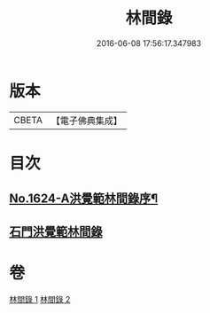 #+TITLE: 林間錄 
#+DATE: 2016-06-08 17:56:17.347983

* 版本
 |     CBETA|【電子佛典集成】|

* 目次
** [[file:KR6r0157_001.txt::001-0245a1][No.1624-A洪覺範林間錄序¶]]
** [[file:KR6r0157_001.txt::001-0245b10][石門洪覺範林間錄]]

* 卷
[[file:KR6r0157_001.txt][林間錄 1]]
[[file:KR6r0157_002.txt][林間錄 2]]

